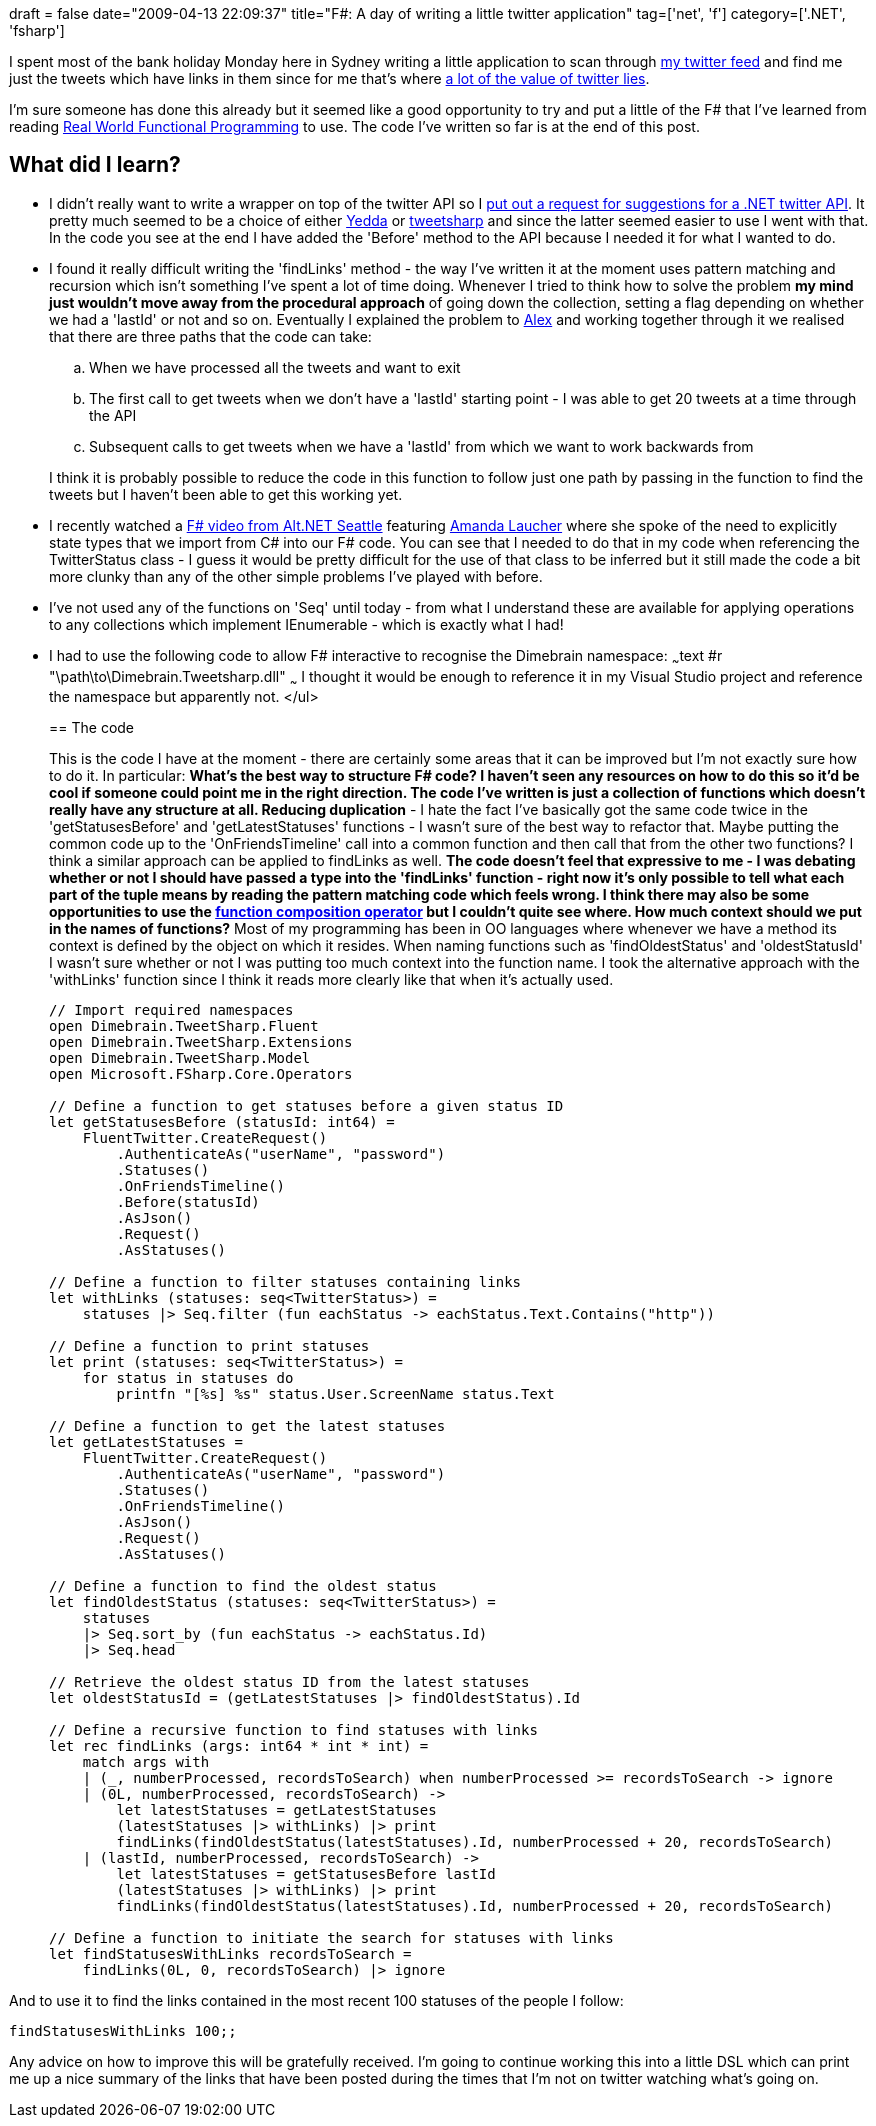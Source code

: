 +++
draft = false
date="2009-04-13 22:09:37"
title="F#: A day of writing a little twitter application"
tag=['net', 'f']
category=['.NET', 'fsharp']
+++

I spent most of the bank holiday Monday here in Sydney writing a little application to scan through http://twitter.com[my twitter feed] and find me just the tweets which have links in them since for me that's where http://www.markhneedham.com/blog/2008/12/07/twitter-as-a-learning-tool/[a lot of the value of twitter lies].

I'm sure someone has done this already but it seemed like a good opportunity to try and put a little of the F# that I've learned from reading http://manning.com/petricek/[Real World Functional Programming] to use. The code I've written so far is at the end of this post.

== What did I learn?

* I didn't really want to write a wrapper on top of the twitter API so I http://twitter.com/markhneedham/status/1505689603[put out a request for suggestions for a .NET twitter API]. It pretty much seemed to be a choice of either http://devblog.yedda.com/index.php/2007/05/16/twitter-c-library/[Yedda] or http://code.google.com/p/tweetsharp/[tweetsharp] and since the latter seemed easier to use I went with that. In the code you see at the end I have added the 'Before' method to the API because I needed it for what I wanted to do.
* I found it really difficult writing the 'findLinks' method - the way I've written it at the moment uses pattern matching and recursion which isn't something I've spent a lot of time doing. Whenever I tried to think how to solve the problem *my mind just wouldn't move away from the procedural approach* of going down the collection, setting a flag depending on whether we had a 'lastId' or not and so on. Eventually I explained the problem to http://blog.m.artins.net/[Alex] and working together through it we realised that there are three paths that the code can take:
 .. When we have processed all the tweets and want to exit
 .. The first call to get tweets when we don't have a 'lastId' starting point - I was able to get 20 tweets at a time through the API
 .. Subsequent calls to get tweets when we have a 'lastId' from which we want to work backwards from

+
I think it is probably possible to reduce the code in this function to follow just one path by passing in the function to find the tweets but I haven't been able to get this working yet.
* I recently watched a http://vimeo.com/3555080[F# video from Alt.NET Seattle] featuring http://www.pandamonial.com/[Amanda Laucher] where she spoke of the need to explicitly state types that we import from C# into our F# code. You can see that I needed to do that in my code when referencing the TwitterStatus class - I guess it would be pretty difficult for the use of that class to be inferred but it still made the code a bit more clunky than any of the other simple problems I've played with before.
* I've not used any of the functions on 'Seq' until today - from what I understand these are available for applying operations to any collections which implement IEnumerable - which is exactly what I had!
* I had to use the following code to allow F# interactive to recognise the Dimebrain namespace: ~~~text #r "\path\to\Dimebrain.Tweetsharp.dll" ~~~ I thought it would be enough to reference it in my Visual Studio project and reference the namespace but apparently not. </ul>
+

== The code

+
This is the code I have at the moment - there are certainly some areas that it can be improved but I'm not exactly sure how to do it. In particular:
 ** *What's the best way to structure F# code?* I haven't seen any resources on how to do this so it'd be cool if someone could point me in the right direction. The code I've written is just a collection of functions which doesn't really have any structure at all.
 ** *Reducing duplication* - I hate the fact I've basically got the same code twice in the 'getStatusesBefore' and 'getLatestStatuses' functions - I wasn't sure of the best way to refactor that. Maybe putting the common code up to the 'OnFriendsTimeline' call into a common function and then call that from the other two functions? I think a similar approach can be applied to findLinks as well.
 ** The *code doesn't feel that expressive to me* - I was debating whether or not I should have passed a type into the 'findLinks' function - right now it's only possible to tell what each part of the tuple means by reading the pattern matching code which feels wrong. I think there may also be some opportunities to use the http://www.markhneedham.com/blog/2009/01/12/f-partial-function-application-with-the-function-composition-operator/[function composition operator] but I couldn't quite see where.
 ** *How much context should we put in the names of functions?* Most of my programming has been in OO languages where whenever we have a method its context is defined by the object on which it resides. When naming functions such as 'findOldestStatus' and 'oldestStatusId' I wasn't sure whether or not I was putting too much context into the function name. I took the alternative approach with the 'withLinks' function since I think it reads more clearly like that when it's actually used.

+
[source, ocaml]
----
// Import required namespaces
open Dimebrain.TweetSharp.Fluent
open Dimebrain.TweetSharp.Extensions
open Dimebrain.TweetSharp.Model
open Microsoft.FSharp.Core.Operators

// Define a function to get statuses before a given status ID
let getStatusesBefore (statusId: int64) =
    FluentTwitter.CreateRequest()
        .AuthenticateAs("userName", "password")
        .Statuses()
        .OnFriendsTimeline()
        .Before(statusId)
        .AsJson()
        .Request()
        .AsStatuses()

// Define a function to filter statuses containing links
let withLinks (statuses: seq<TwitterStatus>) =
    statuses |> Seq.filter (fun eachStatus -> eachStatus.Text.Contains("http"))

// Define a function to print statuses
let print (statuses: seq<TwitterStatus>) =
    for status in statuses do
        printfn "[%s] %s" status.User.ScreenName status.Text

// Define a function to get the latest statuses
let getLatestStatuses =
    FluentTwitter.CreateRequest()
        .AuthenticateAs("userName", "password")
        .Statuses()
        .OnFriendsTimeline()
        .AsJson()
        .Request()
        .AsStatuses()

// Define a function to find the oldest status
let findOldestStatus (statuses: seq<TwitterStatus>) =
    statuses
    |> Seq.sort_by (fun eachStatus -> eachStatus.Id)
    |> Seq.head

// Retrieve the oldest status ID from the latest statuses
let oldestStatusId = (getLatestStatuses |> findOldestStatus).Id

// Define a recursive function to find statuses with links
let rec findLinks (args: int64 * int * int) =
    match args with
    | (_, numberProcessed, recordsToSearch) when numberProcessed >= recordsToSearch -> ignore
    | (0L, numberProcessed, recordsToSearch) ->
        let latestStatuses = getLatestStatuses
        (latestStatuses |> withLinks) |> print
        findLinks(findOldestStatus(latestStatuses).Id, numberProcessed + 20, recordsToSearch)
    | (lastId, numberProcessed, recordsToSearch) ->
        let latestStatuses = getStatusesBefore lastId
        (latestStatuses |> withLinks) |> print
        findLinks(findOldestStatus(latestStatuses).Id, numberProcessed + 20, recordsToSearch)

// Define a function to initiate the search for statuses with links
let findStatusesWithLinks recordsToSearch =
    findLinks(0L, 0, recordsToSearch) |> ignore

----

And to use it to find the links contained in the most recent 100 statuses of the people I follow: 

[source, text] 
----
findStatusesWithLinks 100;;
----

Any advice on how to improve this will be gratefully received. 
I'm going to continue working this into a little DSL which can print me up a nice summary of the links that have been posted during the times that I'm not on twitter watching what's going on.
